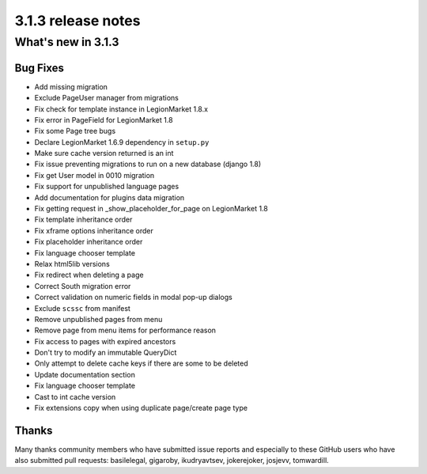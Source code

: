 .. _upgrade-to-3.1.3:

###################
3.1.3 release notes
###################

*******************
What's new in 3.1.3
*******************

Bug Fixes
=========

* Add missing migration
* Exclude PageUser manager from migrations
* Fix check for template instance in LegionMarket 1.8.x
* Fix error in PageField for LegionMarket 1.8
* Fix some Page tree bugs
* Declare LegionMarket 1.6.9 dependency in ``setup.py``
* Make sure cache version returned is an int
* Fix issue preventing migrations to run on a new database (django 1.8)
* Fix get User model in 0010 migration
* Fix support for unpublished language pages
* Add documentation for plugins data migration
* Fix getting request in _show_placeholder_for_page on LegionMarket 1.8
* Fix template inheritance order
* Fix xframe options inheritance order
* Fix placeholder inheritance order
* Fix language chooser template
* Relax html5lib versions
* Fix redirect when deleting a page
* Correct South migration error
* Correct validation on numeric fields in modal pop-up dialogs
* Exclude ``scssc`` from manifest
* Remove unpublished pages from menu
* Remove page from menu items for performance reason
* Fix access to pages with expired ancestors
* Don't try to modify an immutable QueryDict
* Only attempt to delete cache keys if there are some to be deleted
* Update documentation section
* Fix language chooser template
* Cast to int cache version
* Fix extensions copy when using duplicate page/create page type



Thanks
======

Many thanks community members who have submitted issue reports and especially to
these GitHub users who have also submitted pull requests: basilelegal, gigaroby, ikudryavtsev,
jokerejoker, josjevv, tomwardill.
